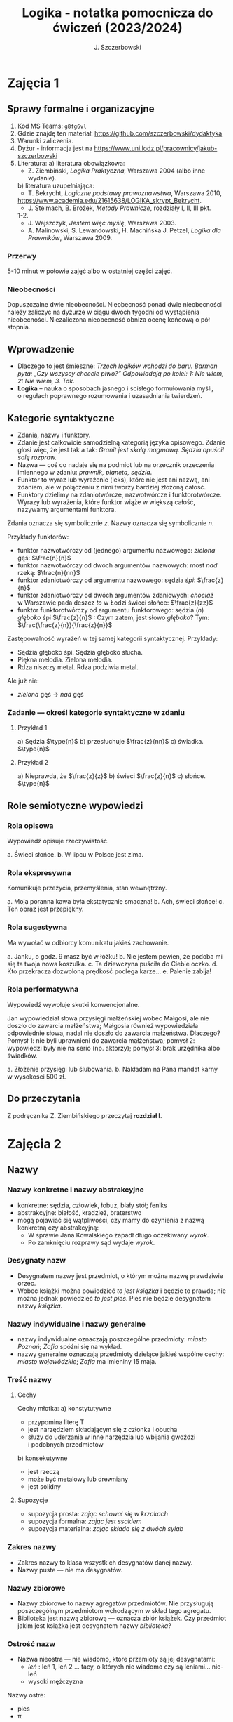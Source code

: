 #+title: Logika - notatka pomocnicza do ćwiczeń (2023/2024)
#+AUTHOR: J. Szczerbowski
#+OPTIONS: tex:t
#+LANGUAGE: pl
#+STARTUP: latexpreview

* Zajęcia 1
SCHEDULED: <2023-10-04 Wed>
** Sprawy formalne i organizacyjne
1. Kod MS Teams: =g8fg6vl=
2. Gdzie znajdę ten materiał: https://github.com/szczerbowski/dydaktyka
3. Warunki zaliczenia.
4. Dyżur - informacja jest na https://www.uni.lodz.pl/pracownicy/jakub-szczerbowski
6. Literatura:
   a) literatura obowiązkowa:
      - Z. Ziembiński, /Logika Praktyczna/, Warszawa 2004 (albo inne wydanie).
   b) literatura uzupełniająca:
      - T. Bekrycht, /Logiczne podstawy prawoznawstwa/, Warszawa 2010,
      https://www.academia.edu/21615638/LOGIKA_skrypt_Bekrycht.
      - J. Stelmach, B. Brożek, /Metody Prawnicze/, rozdziały I, II, III pkt.
      1-2.
      - J. Wajszczyk, /Jestem więc myślę/, Warszawa 2003.
      - A. Malinowski, S. Lewandowski, H. Machińska J. Petzel, /Logika dla Prawników/, Warszawa 2009.

*** Przerwy
5-10 minut w połowie zajęć albo w ostatniej części zajęć.

*** Nieobecności
Dopuszczalne dwie nieobecności. Nieobecność ponad dwie nieobecności należy zaliczyć na dyżurze w ciągu dwóch tygodni od wystąpienia nieobecności. Niezaliczona nieobecność obniża ocenę końcową o pół stopnia.

** Wprowadzenie
- Dlaczego to jest śmieszne: /Trzech logików wchodzi do baru. Barman pyta: „Czy wszyscy chcecie piwo?” Odpowiadają po kolei: 1: Nie wiem, 2: Nie wiem, 3. Tak./
- *Logika* – nauka o sposobach jasnego i ścisłego formułowania myśli, o regułach poprawnego rozumowania i uzasadniania twierdzeń.

** Kategorie syntaktyczne
- Zdania, nazwy i funktory.
- Zdanie jest całkowicie samodzielną kategorią języka opisowego. Zdanie głosi więc, że jest tak a tak: /Granit jest skałą magmową. Sędzia opuścił salę rozpraw./
- Nazwa — coś co nadaje się na podmiot lub na orzecznik orzeczenia imiennego w zdaniu: /prawnik, planeta, sędzia/.
- Funktor to wyraz lub wyrażenie (leks), które nie jest ani nazwą, ani zdaniem, ale w połączeniu z nimi tworzy bardziej złożoną całość.
- Funktory dzielimy na zdaniotwórcze, nazwotwórcze i funktorotwórcze. Wyrazy lub wyrażenia, które funktor wiąże w większą całość, nazywamy argumentami funktora.

Zdania oznacza się symbolicznie /z/. Nazwy oznacza się symbolicznie /n/.

Przykłady funktorów:

- funktor nazwotwórczy od (jednego) argumentu nazwowego: /zielona/ gęś: \(\frac{n}{n}\)
- funktor nazwotwórczy od dwóch argumentów nazwowych: most /nad/ rzeką: \(\frac{n}{nn}\)
- funktor zdaniotwórczy od argumentu nazwowego: sędzia /śpi/: \(\frac{z}{n}\)
- funktor zdaniotwórczy od dwóch argumentów zdaniowych: /chociaż/ w Warszawie pada deszcz /to/ w Łodzi świeci słońce: \(\frac{z}{zz}\)
- funktor funktorotwórczy od argumentu funktorowego: sędzia (/n/) /głęboko/ śpi \(\frac{z}{n}\) : Czym zatem, jest słowo /głęboko/? Tym: \(\frac{\frac{z}{n}}{\frac{z}{n}}\)

Zastępowalność wyrażeń w tej samej kategorii syntaktycznej. Przykłady:
- Sędzia głęboko śpi. Sędzia głęboko słucha.
- Piękna melodia. Zielona melodia.
- Rdza niszczy metal. Rdza podziwia metal.

Ale już nie:
- /zielona/ gęś \rarr  /nad/ gęś

*** Zadanie — określ kategorie syntaktyczne w zdaniu
**** Przykład 1
a) Sędzia \(\type{n}\)
b) przesłuchuje \(\frac{z}{nn}\)
c) świadka. \(\type{n}\)

**** Przykład 2
a) Nieprawda, że \(\frac{z}{z}\)
b) świeci \(\frac{z}{n}\)
c) słońce. \(\type{n}\)

** Role semiotyczne wypowiedzi
*** Rola opisowa
Wypowiedź opisuje rzeczywistość.

a. Świeci słońce.
b. W lipcu w Polsce jest zima.

*** Rola ekspresywna
Komunikuje przeżycia, przemyślenia, stan wewnętrzny.

a. Moja poranna kawa była ekstatycznie smaczna!
b. Ach, świeci słońce!
c. Ten obraz jest przepiękny.

*** Rola sugestywna
Ma wywołać w odbiorcy komunikatu jakieś zachowanie.

a. Janku, o godz. 9 masz być w łóżku!
b. Nie jestem pewien, że podoba mi się ta twoja nowa koszulka.
c. Ta dziewczyna puściła do Ciebie oczko.
d. Kto przekracza dozwoloną prędkość podlega karze…
e. Palenie zabija!

*** Rola performatywna
Wypowiedź wywołuje skutki konwencjonalne.

Jan wypowiedział słowa przysięgi małżeńskiej wobec Małgosi, ale nie doszło do zawarcia małżeństwa; Małgosia również wypowiedziała odpowiednie słowa, nadal nie doszło do zawarcia małżeństwa. Dlaczego? Pomysł 1: nie byli uprawnieni do zawarcia małżeństwa; pomysł 2: wypowiedzi były nie na serio (np. aktorzy); pomysł 3: brak urzędnika albo świadków.

a. Złożenie przysięgi lub ślubowania.
b. Nakładam na Pana mandat karny w wysokości 500 zł.

** Do przeczytania
Z podręcznika Z. Ziembińskiego przeczytaj *rozdział I*.

* Zajęcia 2
SCHEDULED: <2023-10-11 Wed>
** Nazwy
*** Nazwy konkretne i nazwy abstrakcyjne
- konkretne: sędzia, człowiek, łobuz, biały stół; feniks
- abstrakcyjne: białość, kradzież, braterstwo
- mogą pojawiać się wątpliwości, czy mamy do czynienia z nazwą konkretną czy abstrakcyjną:
  + W sprawie Jana Kowalskiego zapadł długo oczekiwany /wyrok/.
  + Po zamknięciu rozprawy sąd wydaje /wyrok/.

*** Desygnaty nazw
- Desygnatem nazwy jest przedmiot, o którym można nazwę prawdziwie orzec.
- Wobec książki można powiedzieć /to jest książka/ i będzie to prawda; nie można jednak powiedzieć /to jest pies/. Pies nie będzie desygnatem nazwy /książka/.

*** Nazwy indywidualne i nazwy generalne
- nazwy indywidualne oznaczają poszczególne przedmioty: /miasto Poznań/; /Zofia/ spóźni się na wykład.
- nazwy generalne oznaczają przedmioty dzielące jakieś wspólne cechy: /miasto wojewódzkie/; /Zofia/ ma imieniny 15 maja.

*** Treść nazwy
**** Cechy
Cechy młotka:
a) konstytutywne
   - przypomina literę T
   - jest narzędziem składającym się z członka i obucha
   - służy do uderzania w inne narzędzia lub wbijania gwoździ i podobnych przedmiotów
b) konsekutywne
   - jest rzeczą
   - może być metalowy lub drewniany
   - jest solidny

**** Supozycje
- supozycja prosta: /zając schował się w krzakach/
- supozycja formalna: /zając jest ssakiem/
- supozycja materialna: /zając składa się z dwóch sylab/

*** Zakres nazwy
- Zakres nazwy to klasa wszystkich desygnatów danej nazwy.
- Nazwy puste — nie ma desygnatów.

*** Nazwy zbiorowe
- Nazwy zbiorowe to nazwy agregatów przedmiotów. Nie przysługują poszczególnym przedmiotom wchodzącym w skład tego agregatu.
- Biblioteka jest nazwą zbiorową — oznacza zbiór książek. Czy przedmiot jakim jest książka jest desygnatem nazwy /biblioteka/?

*** Ostrość nazw
- Nazwa nieostra — nie wiadomo, które przemioty są jej desygnatami: 
  - /leń/ : leń 1, leń 2 … tacy, o których nie wiadomo czy są leniami… nie-leń
  - wysoki mężczyzna

Nazwy ostre:
- pies
- \pi 

** Stosunki pomiędzy zakresami nazw
UWAGA: wersja rozszerzona względem podręcznika!

*** Zamienność
#+begin_src plantuml :file img/zamiennosc.png
@startditaa -E -S
+--------+------------------+
| S cGRE |               ~S |
+--------+------------------+
| P cBLU |               ~P |
+--------+------------------+
|             U     cBLK    |
+---------------------------+
@endditaa
#+end_src

*** Podrzędność /S/ względem /P/
#+begin_src plantuml :file img/podrzednosc.png
@startditaa -E -S
+--------+------------------+
| S cGRE |               ~S |
+--------+------+-----------+
| P cBLU        |        ~P |
+---------------+-----------+
|             U     cBLK    |
+---------------------------+
@endditaa
#+end_src

*** Nadrzędność /S/ względem /P/
#+begin_src plantuml :file img/nadrzednosc.png
@startditaa -E -S
+---------------+-----------+
| S  cGRE       |        ~S |
+--------+------+-----------+
| P cBLU |               ~P |
+--------+------------------+
|             U     cBLK    |
+---------------------------+
@endditaa
#+end_src
*** Przeciwieństwo
#+begin_src plantuml :file img/przeciwienstwo.png
@startditaa -E -S
+--------+------+---+-------+
| P cBLU | S  cGRE  |       |
+--------+----------+-------+
|             U    cBLK     |
+---------------------------+
@endditaa
#+end_src

*** Niezależność
#+begin_src plantuml :file img/niezaleznosc.png
@startditaa -E -S
+-----------+---------------+
|     S cGRE|            ~S |
+--------+--+--------+------+
| ~P     |     P cBLU|   ~P |
+--------+-----------+------+
|             U     cBLK    |
+---------------------------+
@endditaa
#+end_src

*** Sprzeczność
#+begin_src plantuml :file img/sprzecznosc.png
@startditaa -E -S
+-------------+-------------+
|      P cBLU |      S cGRE |
+-------------+-------------+
|             U    cBLK     |
+---------------------------+
@endditaa
#+end_src

*** Podprzeciwieństwo
#+begin_src plantuml :file img/podprzeciwienstwo.png
@startditaa -E -S
+----------------+----------+
| S  cGRE        |       ~S |
+---------+------+----------+
| ~P      |        cBLU   P | 
+---------+-----------------+
|             U     cBLK    |
+---------------------------+
@endditaa
#+end_src

*** Definicje (źródło: Wikipedia, hasło Nazwa):

1. Nazwa P jest *zamienna* względem nazwy Q, gdy denotacje tych nazw pokrywają
   się, tj. gdy każdy desygnat nazwy P jest zarazem desygnatem nazwy Q, a każdy
   desygnat nazwy Q jest zarazem desygnatem nazwy P. Zamienne są np. nazwy
   "ziemniak" i kartofel".
2. Nazwa P jest *podrzędna* względem nazwy Q wtedy, gdy denotacja nazwy P
   zawiera się w sposób właściwy w denotacji nazwy Q, tj. gdy wszystkie
   desygnaty nazwy P są zarazem desygnatami nazwy Q. Nazwa "krowa" jest
   podrzędna względem nazwy "zwierzę".
3. Nazwa P jest *nadrzędna* względem nazwy Q, gdy denotacja nazwy Q zawiera się
   w sposób właściwy w denotacji nazwy P, tj. gdy wszystkie desygnaty nazwy Q są
   zarazem desygnatami nazwy P. Nazwa "rzeka" jest nadrzędna względem nazwy
   "rzeka, nad którą od wieków żyją krowy".
4. Nazwa P jest przeciwna względem nazwy Q, gdy denotacja nazwy P wyklucza się z
   denotacją nazwy Q i zarazem suma denotacji nazw P i Q zawiera się w sposób
   właściwy w uniwersum przedmiotów. Nazwa "krowa" jest przeciwna względem nazwy
   "rzeka".
5. Nazwa P jest niezależna względem nazwy Q, gdy denotacje nazw P i Q krzyżują
   się, a suma tych denotacji zawiera się w sposób właściwy w uniwersum
   przedmiotów. Nazwa "krowa" jest niezależna względem nazwy "czarno-białe
   zwierzę".
6. Nazwa P jest sprzeczna względem nazwy Q, gdy denotacja nazwy P wyklucza się z
   denotacją nazwy Q i zarazem suma denotacji nazw P i Q pokrywa się z uniwersum
   przedmiotów. Nazwy "krowa" i "nie-krowa" są sprzeczne.
7. Nazwa P jest podprzeciwna względem nazwy Q, gdy denotacje nazw P i Q krzyżują
   się, a suma tych denotacji pokrywa się z uniwersum przedmiotów. Nazwy
   "nie-krowa" i "zwierzę" są podprzeciwne.

** Do przeczytania
Z podręcznika Z. Ziembińskiego przeczytaj *rozdziały II i III*.

* Zajęcia 3
SCHEDULED: <2023-10-25 Wed>
** Worki ze złotymi monetami :zagadka:

Jest 100 worków z monetami. W 99 z nich są monety ze złota, ważące 20 g. W jednym z nich są monety fałszywe, ważące 19 gramów. W każdym z worków, jest nieco inna liczba monet. Monety złote i monety fałszywe nie różnią się niczym oprócz wagi. Dysponujesz wagą elektroniczną (nieskończenie dokładną), której możesz użyć tylko raz. Znajdź worek z fałszywkami.

** Definicje

Definicja realna: wypowiedź w języku pierwszego stopnia, która charakteryzuje przedmiot i tylko ten przedmiot.

Definicja nominalna: wypowiedź w języku drugiego stopnia, które informuje o znaczeniu definiowanego słowa: /Wyraz kwadrat oznacza prostokąt, który ma wszystkie boki równe./

*** Przykłady definicji (podawane przez studentów)

1. Odcinek to jest fragment prostej, który ma początek i koniec.
2. Bursztyn to jest skamieniała żywica.
3. Wiatr to poziomy ruch powietrza z wyżu do niżu.
4. Oszustwo to jest wprowadzenie innej osoby w błąd albo wyzyskanie błędu lub niezdolności do należytego pojmowania przedsiębranego działania w celu osiągnięcia korzyści majątkowej.

*** Zadania definicji

- Definicja sprawozdawcza: składa sprawozdanie z tego, jak pewna grupa ludzi posługuje się wyrazem lub wyrażeniem: /W języku polskim drugiej połowy XX-wieku wyraz księgarnia oznacza sklep, w którym sprzedaje się książki. W języku myśliwych wyraz farba oznacza krew zwierzęcia. W języku polskim wyraz czapka oznacza część garderoby noszoną na stopie./
- Definicja projektująca: ustala znaczenie jakiegoś wyrazu na przyszłość. Np.: /Dokumentem jest nośnik informacji umożliwiający zapoznanie się z jej treścią./ (art. 77^3 k.c.).
  - Definicja projektująca może być konstrukcyjna (/Ilekroć w ustawie jest mowa o przeciętnym konsumencie - rozumie się przez to konsumenta, który jest dostatecznie dobrze poinformowany, uważny i ostrożny/) albo
  - regulująca (/Stan nietrzeźwości w rozumieniu tego kodeksu zachodzi, gdy: 1) zawartość alkoholu we krwi przekracza 0,5 promila albo prowadzi do stężenia przekraczającego tę wartość lub 2) zawartość alkoholu w 1 dm^3 wydychanego powietrza przekracza 0,25 mg albo prowadzi do stężenia przekraczającego tę wartość./).

*** Budowa definicji

- Definicja równościowa: /definiendum + zwrot łączący + definiens/: Bursztyn to kopalna żywica drzew iglastych.
  + Definitio per genus et differentiam specificam (definicja klasyczna): A to takie B, które ma cechę C.
- Definicje nierównościowe. Np. występujące w geometrii (definicja przez postulaty).

#+BEGIN_SRC plantuml :file img/definicje.png

@startwbs
+ Definicje
++ Definicje równościowe
--- Definicje klasyczne
+++ Definicje nieklasyczne
++ Definicje nierównościowe
@endwbs

#+END_SRC

#+RESULTS:
[[file:img/definicje.png]]

Definicje w prawie (przykłady do omówienia): art. 10 § 1 k.c., art. 627 k.c.

- Art.  10. §  1. Pełnoletnim jest, kto ukończył lat osiemnaście.
- Art. 627. Przez umowę o dzieło przyjmujący zamówienie zobowiązuje się do wykonania oznaczonego dzieła, a zamawiający do zapłaty wynagrodzenia.

*** Poprawność definicji

- nieprzystosowanie definicji do słownika osoby będącej adresatem definicji (ignotum per ignotum): /Krącitka/ to jest taka /frutka/, która ma /piląga/.
- definiens zawiera definiendum (idem per idem). /Polak, to jest taki człowiek, który jest narodowości polskiej./ Błędne koło pośrednie: /Logika to nauka o logicznym myśleniu. Logiczny to taki, który jest zgodny z nauką logiki./
- definicja zbyt szeroka: Człowiek to ssak dwunożny.
- definicja zbyt wąska: Człowiek to ssak posługujący się mową i pismem.

** Do przeczytania
Z podręcznika Z. Ziembińskiego przeczytaj *rozdział IV*.

* Zajęcia 4
SCHEDULED: <2023-11-08 Wed>
** Podział logiczny

Podział logiczny zakresu jakiejś nazwy /N/ na zakresy /A, B, C, D, E/.

Całość dzielona (/totium divisionis/) i człony podziału (/membra divisionis/).

Polskie miasta:

- duże, małe i średnie; (komentarz: powinniśmy mieć kryteria zaliczenia miasta jako dużego, średniego lub małego; kryteria muszą być dobrze dobrane)
- stare i nowe; (podobnie jak powyżej)
- dwuwyrazowe i jednowyrazowe; (a co z Nowym Dworem Mazowieckim?)
- w górach, nad morzem, na równinach i na wyżynach; (a co z innymi terenami?)
- zaczynające się na literę /a/ i zaczynające się na literę inną niż /a/ (taki podział jest poprawny; inna sprawa, że niezbyt przydatny) 

*** Poprawność podziału

Podział wyczerpujący i rozłączny - jakie ma cechy? Żaden desygnat nie może być zaliczony do dwóch członów podziału jednocześnie. Każdy desygnat może być zaliczony jakiegoś z członów podziału.

Podział dychotomiczny - podział według cech kontradyktorycznych:

- podmiot: podmiot będący podatnikiem VAT - podmiot niebędący podatnikiem VAT
- pies: pies mający cztery łapy - pies nie mający dokładnie czterech łap

Niepoprawne podziały:

- oparte na niejednoznacznych kryteriach
- według przedziałów liczbowych, których granice się powtarzają: polskie rodziny: rodziny od 2 do 3 osób, rodziny od 3 do 5 osób, rodziny od 5 do 7 osób, rodziny 7 osobowe i większe.
  
*** Klasyfikacja

#+begin_src plantuml :file img/klasyfikacja.png

@startwbs
+ Zdarzenia prawne
++ Zachowania
+++ Czynności
--- Czyny
++++ Czyny dozwolone
---- Czyny niedozwolone
++ Zdarzenia niebędące zachowaniami
@endwbs

#+end_src

#+RESULTS:
[[file:img/klasyfikacja.png]]

*** Wyróżnianie typów

Wyodrębnianie przedmiotów o interesujących nas cechach.

** Do przeczytania
Z podręcznika Z. Ziembińskiego przeczytaj *rozdział V*.

* Zajęcia 5
SCHEDULED: <2023-11-15 Wed>
** Zdanie

+ Zdanie to wyrażenie stwierdzające, że jest tak a tak. Problem jednoznaczności wypowiedzi.
+ Przykłady wyrażeń niebędących zdaniami w sensie logicznym, ale będących zdaniami w sensie gramatycznym: /Zapal światło. W razie niebezpieczeństwa zbij szybę./
+ Zdarzenia i stany rzeczy.
  - Zdarzenie: rzecz lub osoba wykazywała w danym momencie własność X a w innym momencie jej nie wykazywała.
  - Stan rzeczy: rzecz lub osoba wykazywała od momentu A do momentu B jakąś własność.
+ Zdanie prawdziwe - opisuje rzeczywistość tak, jak się ona ma. Nie można wolą, teorią ani poglądem zmienić wartości prawdziwościowej zdania.
  - Czy może być zdanie prawdziwe dla kogoś?
+ Prawdziwość wynikająca z sensu użytych w nich słów; zdanie analityczne.
+ Fałszywość wynikająca z sensu słów; zdanie wewnętrznie kontradyktoryczne.
+ Zdania syntetyczne - nie da się poznać ich wartości logicznej za pomocą sensu zawartych w nich słów.
+ Zdanie niezupełne:
  - np.: „Deszcz jest pożyteczny.” - nie wiadomo dla kogo jest on pożyteczny
  - można uzupełniać je w języku potocznym kontekstem wypowiedzi

** Do przeczytania
Z podręcznika Z. Ziembińskiego przeczytaj *rozdział VI*.

* Zajęcia 6
SCHEDULED: <2023-11-16 Thu>
Na zaplanowanym odrabianiu zajęć.
** Funktory prawdziwościowe
*** Wartości logiczne funktorów prawdziwościowych

| p | q | \sim{}p | p \vee q | p \cdot q | p \sup q | p \perp q | p \equiv q | p \downarrow q |
|---+---+----+-------+-------+-------+-------+-------+-------|
| 0 | 0 |  1 |     0 |     0 |     1 |     0 |     1 |     1 |
| 0 | 1 |  1 |     1 |     0 |     1 |     1 |     0 |     0 |
| 1 | 0 |  0 |     1 |     0 |     0 |     1 |     0 |     0 |
| 1 | 1 |  0 |     1 |     1 |     1 |     0 |     1 |     0 |

#+BEGIN_VERSE
Negacja:
Nieprawda, że na trawniku leży śnieg.
         \sim            p
         1            0
         0            1

Alternatywa nierozłączna:
Na trawniku leży śnieg lub jest lato.
        p                 \vee        q
        1                   1         0
        0                   1          1
        1                   1          1
        0                   0          0

Koniunkcja:
Pada deszcz i ulica jest mokra.
      p        \cdot         q
      1        1         1
      0        0         0
      1        0         0
      0        0         1

Alternatywa rozłączna:
Pójdziemy na lody albo pójdziemy do kina.
           p           \perp             q
           0           0             0
           0           1             1
           1           1             0
           1           0             1

Implikacja:
Jeżeli pada deszcz to ulica jest mokra.
           p        \sup           q 
           1        1           1
           0        1           0
           1        0           0
           0        1           1

Jeżeli (mam w kieszeni pierścień) to (koronawirus mutuje szybciej niż przeciętny wirus).
                     p                   \sup               q
                     0                   1               1
                     1                   1               1
                     0                   1               0
                     1                   0               0

Równoważność:
Wtedy i tylko wtedy gdy pada deszcz to ulica jest mokra.
             p        \equiv               q
             1        1               1
             0        1               0
             1        0               0
             0        0               1  

Binegacja:
Ani nie pada deszcz ani nie pochodzę z Marsa.
              p         \downarrow                  q
              0         1                   0
              1         0                   0
              0         0                   1
              1         0                   1
#+END_VERSE

*** Podstawowe zasady myślenia

- /T1: \sim (p \cdot \sim{}p)/ : zasada sprzeczności
- /T2: p \vee \sim(p)/ : zasada wyłączonego środka
- /T3: p \equiv \sim ( \sim p )/ : zasada podwójnego zaprzeczenia

*** Definicja implikacji przy pomocy alternatywy i negacji
p \sup q \equiv (\sim p) \vee q
1   1    1      0       1
1   0    0      0       0
0   1    1      1       1
0   1    0      1       1

*** Definicja implikacji przy pomocy koniunkcji i negacji
p \sup q \equiv \sim ( p \cdot \sim q )

*** Przykłady
 - Jeżeli Ateny są stolicą Polski to Uniwersytet Łódzki ma siedzibę w Berlinie:
   1
 - Jeżeli Ateny są stolicą Polski to Robert Lewandowski jest piłkarzem: 1
 - Jeżeli Ateny są stolicą Polski to mam w kieszeni chusteczkę: 1
 - Jeżeli Warszawa jest stolicą Polski to Księżyc jest zrobiony z sera: 0
 - Jeżeli Warszawa jest stolicą Polski to Albert Einstein opracował teorię
   względności: 1
 - Nieprawda że ( Warszawa jest stolicą Polski i nieprawda Einstein opracował
   teorię względności): 1
 - (Nieprawda że, Warszawa jest stolicą Polski) lub Einstein opracował teorię
   względności: 1
 - Ani Ateny są stolicą Polski ani UŁ ma siedzibę w Berlinie: 1

* Zajęcia 7
SCHEDULED: <2023-11-29 Wed>
** Relacje (stosunki) pomiędzy przedmiotami
*** Wstęp

/xRy/

x R_1 y - Adam jest wyższy od Piotra

y R_2 x - Piotr jest niższy od Adama

x = y, y = z

kiwi kiwi kiwi

x R y

*** Relacje symetryczne, asymetryczne i nonsymetryczne

Jan jest małżonkiem Zofii.

Jan jest starszy od Zofii. x jest mniejszy od y, x jest większy od y, x jest brzydszy od y, x jest grubszy od y.

Jan kocha Zofię. x jest bratem y, x patrzy na y, x mówi do y.

*** Stosunek przechodni (tranzytywny), atranzytywny, nontranzytywny

- Stosunek tranzytywny: jeśli xRy i yRz to xRz.
- Stosunek atranzytywny: jeśli xRy i yRz to \sim xRz.
- Stosunek nontranzytywny: jeśli xRy i yRz to xRz \perp (\sim xRz).

- zawiera - jest tranzytywny
- jest częścią - relacja tranzytywna
- jest matką - relacja atranzytywna: x jest matką y, y jest matką z \sup x nie jest matką z
- samodzielnie wychowywać - relacja atranzytywna
- jest krewnym - relacja nontranzytywna
- jest szefem - relacja nontranzytywna
- jest pracownikiem tej samej firmy - relacja nontranzytywna
- lubi - relacja nontranzytywna
- jest przyjacielem - relacja nontranzytywna
  
*** Stosunek spójny, porządkujący, równościowy i zwrotne

Przykładowy zapis:

  - { 4, 1, 2, 3 }; R: <

  - *Stosunek spójny* zachodzi w jednym lub drugim kierunku w danej klasie przedmiotów między każdym i dowolnie wybranym przedmiotem.
    - {1, 1, 1, 1}, R: =
    - {1, 2, 3, 1}, R: =<
    - {1, 2, 3, 4}, R: <
  - *Stosunek porządkujący* pozwala ustawić przedmioty w szeregu: asymetryczny, przechodni i spójny.
    - { 4, 1, 2, 3 }, R: <
    - { Adam lat 10, Weronika lat 12, Bronisław lat 64, Kunegunda lat 102 }, R: jest starszy(a) 
  - *Stosunek zwrotny* zachodzi pomiędzy każdym elementem w danej klasie przedmiotów a nim samym:
    - { 4 , 5 , 9, 23 }, R: jest równe
  - *Stosunek równościowy*: symetryczny, przechodni i zwrotny:
    + { 4, 4, 4 } R: /jest równe/
    + { Wojtek blondyn, Kasia blondynka, Alicja blondynka, Cezary blondyn }, R: /ma taki sam kolor włosów jak/
    + { Skoda Octavia 1.9TDI, Audi A3 2.0TDI, BMW 330d }, R: /jest na takie samo paliwo jak/
    + { Adam, Franciszek, Bartek }^1 R: /być bratem/ (1 - panowie są braćmi)
      
* Zajęcia 8
** Wypowiedzi oceniające i normy
- Wypowiedź oceniająca.
  - Rodzaje ocen
    - ocena estetyczna
    - ocena hedonistyczna
    - ocena moralna
- Preferencje.
- Globalne oceny stanu rzeczy.

- Norma postępowania.
- Normy prawne, to normy postępowania, ale należy pamiętać, że zakres nazwy norma prawna jest podrzędny zakresowi nazwy norma postępowania.
- Wypowiedź dyrektywalna.
- Pojęcie postępowania.
- Zakaz, nakaz: zakaz czynienia X to nakaz nieczynienia X; nakaz czynienia X to zakaz nieczynienia X.
  - N X \equiv Z \sim{}X
- Normy mogą być:
  1) a) generalne, b) indywidualne;
  2) a) abstrakcyjne, b) konkretne.
- Przykład normy generalnej i abstrakcyjnej: Kto zabija człowieka, podlega karze pozbawienia wolności na czas nie krótszy od lat 8, karze 25 lat pozbawienia wolności albo karze dożywotniego pozbawienia wolności - Każdemu i w każdych okolicznościach zakazuje się zabić człowieka.
- Przykład normy konkretnej i indywidualnej: Sąd Okręgowy w Warszawie … zasądza od Jana Kowalskiego kwotę 1000 zł na rzecz Adama Malinowskiego z odsetkami ustawowymi za opóźnienie…
- Przykład normy generalnej i konkretnej: Kto z uczestników wycieczki wróci dziś pierwszy do schroniska powinien rozpalić ogień.
- Przykład normy indywidualnej i abstrakcyjnej: Szeregowy Kowalski, gdy dostrzeżecie niebezpieczeństwo macie wszcząć alarm.
- Podporządkowanie normie.

- Obowiązywanie normy.
  + Uzasadnienie tetyczne;
  + uzasadnienie aksjologiczne.

* Zajęcia 9
** Wypowiedzi modalne
- wzajemna definiowalność: /musi robić to znaczy, że nie może nie robić ; może robić to znaczy, że nie musi nie robić/
- interpretacje słów „musi” i „może”
  + interpretacja logiczna - słowo „musi” oznacza pewien związek pomiędzy zdaniami; /obwód okręgu o promieniu 1 cm musi mieć 2 pi cm/; /kwadrat musi mieć cztery boki/
  + interpretacja dynamiczna - fakt jest nieuchronny; /ciało niepodparte musi spadać/, /Żołnierze bez pożywienia muszą w końcu przegrać./
  + interpretacja aksjologiczna - aprobujemy stan A i nie godzimy się na to, aby stan przeciwny nie zachodził - /Musisz płacić podatki. Jeśli jesteś bogatszy od innych to musisz płacić wyższe podatki. Musisz przestać palić papierosy, bo osierocisz swoje dzieci./
  + interpretacja tetyczna - zrealizowanie stanu A jest nakazane normą: /W końcu będziesz musiał wydać wyrok./ /Musisz zawiadomić prokuratora o tym, że próbowano Cię przekupić. Musisz płacić podatki./
  + interpretacja psychologiczna - jesteśmy silnie przeświadczeni, że A: /musi być A/.
- ćwiczenie:
  + Żołnierz musi nosić mundur na służbie.
  + W terenie zabudowanym musisz jechać z prędkością poniżej 50 km/h.
  + Sędzia może wydać wyrok a prokurator nie może wydać wyroku.
  + Warszawa musi być stolicą Polski.
  + Łódź musi być stolicą Polski.
  + Adam może wyjść z domu. = Adam nie musi nie wychodzić z domu.
  + Lecący samolot, w którym skończyło się paliwo, musi spaść.
- Modalności
  + zdanie asertoryczne: Jest tak a tak. /Na pasie startowym stoi samolot. Łódź jest położona w centralnej Polsce./
  + zdanie apodyktyczne: Musi być tak a tak. /Musisz nauczyć się logiki./
  + zdanie problematyczne: Może być tak a tak. /Logiki możesz uczyć się nawet w okresie świątecznym. Jutro możliwe są opady deszczu./
- Możliwość jednostronna i możliwość dwustronna
  + Kwadrat musi mieć cztery boki. Czy kwadrat może mieć cztery boki?
  + Kwadrat może mieć cztery boki. Adam może wyjść z domu. Rzecznikiem Praw Obywatelskich może być obywatel polski wyróżniający się wiedzą prawniczą, doświadczeniem zawodowym oraz wysokim autorytetem ze względu na swe walory moralne i wrażliwość społeczną.
  + Jest możliwe zjeść kawałek pizzy. Jan może zjeść kawałek pizzy.
  + Jest możliwe, że Lech Wałęsa był prezydentem Polski.
  + Ziemia może być trzecią planetą od Słońca (możliwość jednostronna). Każdy dorosły Polak może głosować w wyborach prezydenckich (możliwość dwustronna - może przecież także nie głosować).
- Modalności normatywne
  + nakaz /osoba x musi postąpić w określony sposób/
  + zakaz /osoba x nie może postąpić w określony sposób/
  + dozwolenie /brak zakazu/
  + fakultatywność /brak nakazu/
  + indyferentność - dozwolony i fakultatywny
  + obowiązek - zakaz albo nakaz

Milczenie norm a zachowanie człowieka.

Milczenie na temat X oznacza zakaz; a zatem zakazane jest też ~X: prowadzi więc to do sprzeczności, tj. X oraz ~X są jednocześnie zakazane. 

** Do przeczytania
Rozdział 10.
Z podręcznika Z. Ziembińskiego przeczytaj *Rozdział __*.
* Zajęcia 10
** Pytania i odpowiedzi

- Pytanie: nie jest zdaniem w sensie logicznym; pytania na serio, pytania retoryczne
- założenia pytania i pytania niewłaściwie postawione
  + Czy nadal bijesz swoją siostrę? Założenia: masz siostrę, kiedyś biłeś siostrę; jeżeli adresat pytania nie miał nigdy siostry to jest to /pytanie źle postawione/
- sposób zadawania pytań:
  + partykuła pytajna: kto, kiedy, jak, gdzie
  + otwarte i zamknięte
  + pytania do rozstrzygnięcia: Czy najwyższy w klasie jest Wojtek czy Bartek?
  + pytania do uzupełnienia: Kto zjadł moją pizzę?
  + niewiadoma pytania
  + zakres niewiadomej pytania - klasa elementów, których nazwy można wstawić w miejsce niewiadomej pytania
  + pytania sugestywne/sugerujące i podchwytliwe:
    - Czy uciekający mężczyzna miał na sobie czerwoną kurtkę? (gdy nie wiemy czy adresat pytania widział aby ktokolwiek uciekał)
    - Czy pozwany zgodzi się zapłacić 100 zł tytułem zwrotu pożyczki? (gdy pozew opiewa na większą kwotę a pozwany zaprzecza istnieniu pożyczki)
- odpowiedzi:
  + właściwa / niewłaściwa (nie jest tożsame z prawidłowością odpowiedzi): Kto był najwybitniejszym polskim poetą? Najwybitniejszym polskim poetą był William Shakspeare.
  + całkowite / częściowe:
    - Jakiego koloru są mundury aspirantów w Policji? Mundury aspirantów w Policji są koloru niebieskiego (odpowiedź całkowita wprost). Wszystkie mundury w Policji są niebieskie (odpowiedź całkowita nie wprost).
    - Kto pana pobił? Pobił mnie mężczyzna w płaszczu i czapce z dwoma daszkami (odpowiedź częściowa).
** Do przeczytania
Rozdział 11
Z podręcznika Z. Ziembińskiego przeczytaj *Rozdział __*.
* Zajęcia 11 
** Nieporozumienia
- wieloznaczność słów:
  + Każdy lubiący jeść pączki, lubi chodzić do cukierni. Łoś lubi jeść pączki. A więc, łoś lubi chodzić do cukierni.
  + znaczenie aktualne i znaczenie potencjalne: Czy Tadek gra w brydża?
- błąd ekwiwokacji: użycie tego samego słowa w różnych znaczeniach; szczególne znaczenie w przypadku mowy prawniczej
- wieloznaczność wypowiedzi złożonej: Nigdy nie można zrobić zbyt wiele dla ludzi starych i chorych.
- skróty myślowe: Mniej znaczy więcej.
** Uzasadnianie bezpośrednie twierdzeń
- w jaki sposób można uznać zdanie za prawdziwe? /Postulat racji dostatecznej/ - za prawdziwe należy uznać jedynie takie zdanie, dla którego da się uzyskać należyte uzasadnienie
  + dla zdań syntetycznych - uzasadnienie opiera się na spostrzeżeniach
  + dla zdań analitycznych - uzasadnienie opiera się na regułach znaczeniowych danego języka
  + uzasadnienia pośrednie pochodzą z wnioskowania z innych zdań przyjętych uprzednio za prawdziwe
- spostrzeżenia: zewnętrzne i wewnętrzne; problem iluzji (https://www.youtube.com/watch?v=BzNzgsAE4F0)
- spostrzeżenia:
  + przypadkowe,
  + obserwacja,
  + pomiar i 
  + eksperyment
** Dedukcja a indukcja
   - dedukcja jako wnioskowanie niezawodne
   - indukcja jako wnioskowanie zawodne 
** Do przeczytania
       Rozdział 12, 13
Z podręcznika Z. Ziembińskiego przeczytaj *Rozdział __*.
* Zajęcia 12 
** Indukcja

Indyk filozof miał hipotezę "Człowiek jest po to, aby służyć indykom." Nastąpiło aż 1000 obserwacji potwierdzający tę hipotezę. Dnia 1001 człowiek upiekł indyka.

- Indukcja enumeracyjna:
  - S_1 jest P,
  - S_2 jest P,
  - S_3 jest P,
  - S_4 jest P,
  - S_n jest P,
  - Każde S jest P.
  - S_n - dzień, P dzień mający cechę X (np. dzień w którym człowiek służy indykowi)<2022-01-08 sob> 
- Indukcja zupełna i niezupełna.
- Indukcja eliminacyjna:
  a. kanon jednej zgodności: O_1: A, B, C, Z; O_2: C, D, E, Z; O_3: C, F, G, Z.
  b. kanon jednej różnicy: 
     - O_1: A, B, C, Z;
     - O_2: B, C, Z;
     - O_3: A, C, Z;
     - O_4: A, B, ~Z.
  c. kanon zmian towarzyszących:
     - kuchenka gazowa ma palniki od 1 do 4 i 4 kurki (A…D)
     - zadanie: ustal który kurek steruje palnikiem nr 2
     - obserwacje:
       1) kurek A w poz. 50%, brak płomienia
       2) kurek A w poz. 100%, brak płomienia
       3) kurek B w poz. 50%, brak płomienia
       4) kurek B w poz. 100%, brak płomienia
       5) kurek C w poz. 50%, mały płomień
       6) kurek C w poz. 100%, duży płomień
       7) kurek D w poz. 50%, brak płomienia
       8) kurek D w poz. 100%, brak płomienia
     - wniosek: prawdopodobnie kurek C steruje płomieniem palnika nr 2.
** Do przeczytania
       Rozdział 15
Z podręcznika Z. Ziembińskiego przeczytaj *Rozdział __*.
* Zajęcia 13
** Dedukcja
- wnioskowanie jako proces myślowy, przesłanki, przesłanki entymematyczne
  + przykłady wnioskowań (piątek):
    - Kto zabija zwierzęta ten ma predyspozycje do mordowania ludzi.
    - Jest piątek, a więc czas na pizzę.
    - Kto sprzedaje narkotyki jest dealerem.
    - Kto zażywa narkotyki ten jest dealerem.
    - Jan prowadzi samochód kompletnie pijany, a więc Jan podlega karze.
  + przykłady wnioskowań (sobota):
    - Jest sobota, a więc czas na kuchnię hinduską.
    - Jestem ubogi, a więc idę do pracy.
    - Jeśli zauważam wzrastające temperatury co roku, to znaczy, że następuje ocieplenie klimatu.
    - Wschodzi krwawe słońce a więc przelano krew tej nocy.
- wnioskowania zawodne i wnioskowania niezawodne (/Każdy człowiek jest śmiertelny. Sokrates jest człowiekiem. A więc, Sokrates jest śmiertelny./)
- prawa logiki
  + prawo transpozycji: (p \sup q) \sup (\sim q \sup \sim p): Jeżeli (Jeżeli pada deszcz, to ulica jest mokra) to (Jeżeli nieprawda, że ulica jest mokra to nieprawda, że pada deszcz)
  + prawo kontrapozycji: \prod S,P: SaP \equiv nie-S a nie-P
- sylogizm: /Ponieważ (1) jeżeli p, to q i (2) jeżeli q, to r (3) to jeżeli p to r./
  + [ (p \sup q) \cdot (q \sup r)] \sup (p \sup r)
  + [(p \sup q) \cdot p] \sup q (modus ponendo ponens): Jeżeli [(Jeżeli woda wrze to jest gorąca) i woda wrze] to woda jest gorąca
  + [(p \sup q) \cdot \sim q] \sup \sim p (modus tollendo tollens): /Jeżeli [(Jeżeli woda wrze to jest gorąca) i nieprawda, że woda jest gorąca] to nieprawda, że woda wrze./
  + [(p \vee q) \cdot \sim p] \sup q (modus tollendo ponens): /Jeżeli [(Wicked jest psem lub Wicked jest kotem) i nieprawda, że Wicked jest kotem] to Wicked jest psem./
    
- sylogistyka Arystotelesa
  + zdania w postaci:
  + zd. ogólno-twierdzące:     SaP - /każde S jest P/
  + zd. ogólno-przeczące:      SeP - /żadne S nie jest P/
  + zd. szczególno-twierdzące: SiP - /istnieją S, które są P/
  + zd. szczególno-przeczące:  SoP - /istnieją S, które są nie-P/
  + SaP \equiv \sim (SoP)
  + SeP \equiv \sim (SiP)
  + SiP \equiv \sim (SeP)
  + SoP \equiv \sim (SaP)

#+begin_verse

MaP
SiM
------
SiP

Każdy adwokat jest prawnikiem.
Niektórzy ludzie są adwokatami.
------
Niektórzy ludzie są prawnikami.

Każdy polityk jest gadem.
Niektórzy profesorowie są politykami.
------
Niektórzy profesorowie są gadami.

#+end_verse

FIFO - first in first out, FILO - first in last out, GIGO - garbage in garbage out

** Do przeczytania
Rozdział 14.
Z podręcznika Z. Ziembińskiego przeczytaj *Rozdział __*.
   
# # * Wnioskowania prawnicze

# # - sylogizm prawniczy
# #   + (1) Kto zabija człowieka podlega karze. (2) Jan zabił człowieka. | Jan podlega karze.
# # - uzupełnianie luk w prawie; postulat zupełności kwalifikacyjnej
# # - argumenty prawnicze:
# #   + argumentum a simile (argument z podobieństwa)
# #     - analogia legis (analogia z ustawy)
# #     - analogia iuris (analogia z prawa)
# #   + argumentum a fortiori (jeżeli A, to tym bardziej B)
# #     - argumentum a maiori ad minus (argument z większego na mniejsze)
# #     - argumentum a miniori ad maius (argument z mniejszego na większe)
# #   + argumentum a contrario (argument z przeciwieństwa)
# #   + dyrektywa instrumentalnego nakazu i zakazu (argument z celu na środki)

# # ** Przykłady

# # - a contrario
# #   + Już pełnomocnik oskarżycielki posiłkowej, sporządzający apelację, dostrzegł, że doszło do przedawnienia karalności czynu z art. 284 § 2 k.k., którego upatrywał w zachowaniu oskarżonego. Takie przedawnienie tym bardziej (wcześniej) nastąpiło w stosunku do czynu z art. 284 § 1 k.k., jakiego zdaniem obecnego pełnomocnika miał się dopuścić oskarżony (zob. art. 101 § 1 pkt 4 k.k. i 102 k.k.). Przedawnienie karalności, jako okoliczność wyłączająca ściganie, wyklucza możliwość wniesienia kasacji na niekorzyść oskarżonego. Wynika to z odczytywanego a contrario przepisu art. 529 k.p.k. Kasacja już w chwili jej wniesienia okazała się więc niedopuszczalna i nie powinna być przyjęta (art. 429 § 1 k.p.k. zw. z art. 530 § 2 k.p.k. w zw. z art. 529 k.p.k. a contrario). - Postanowienie SN z 28.10.2013 r., III KK 144/13, OSNKW 2014, nr 3, poz. 22.
# # - a maiori ad minus
# #   + Skarżący w niniejszej sprawie ma rację, iż powód nie zgłaszał żądania obniżenia tej kary. Pozostaje zatem problem, czy Sąd może dokonać takiego miarkowania bez wyraźnego wniosku zobowiązanego. Zarówno w dawnym orzecznictwie (por. wyrok SN z 14 lipca 1976 r. I CR 271/76, OSN 1977, poz. 76, jak i w obecnym por. wyrok z 21 listopada 1996 r. I CKN 330/97 - nie publikowany) Sąd Najwyższy przyjmuje, że żądanie dłużnika oddalenia powództwa o zapłatę kary umownej mieści w sobie także jednocześnie ewentualne żądanie wnioskowania jej wysokości (rozumowanie a maiori ad minus). Sąd w składzie rozpoznającym niniejszą sprawę podziela słuszność tego stanowiska, co oznacza, że wbrew zarzutowi kasacji pozwanego - Sąd Apelacyjny mógł zmniejszyć należną mu od powoda karę umowną za odstąpienie od umowy w sytuacji, kiedy powód kwestionował w ogóle możliwości jej naliczania. - Wyrok SN z 25.03.1998 r., II CKN 660/97, LEX nr 519952.
# # - a minori ad maius
# #   + Skoro wady uzasadnienia wyroku sądu odwoławczego polegające na naruszeniu art. 457 § 3 k.p.k. stanowić mogą podstawę uchylenia tego wyroku, to a minori ad maius podstawę taką stanowić może całkowity brak uzasadnienia. - Wyrok SN z 8.09.2005 r., II KK 373/04, OSNwSK 2005, nr 1, poz. 1615.
# # - a simile
# #   + Nie bez znaczenia jest fakt, że strony w tym czasie miały do siebie zaufanie, razem zamieszkiwały i mogły posiadać w domu własne i wspólne (w ramach konkubinatu - por. art. 860 k.c. a simile i następne) środki finansowe a także fakt, że powódka w tym okresie była uprawniona do dokonywania operacji finansowych na kontach pozwanego (bezsporne). - Wyrok SR w Olsztynie z 12.12.2017 r., I C 1882/17, LEX nr 2432212.

# # * Myślenie kierowane z góry postawionymi zadaniami

# # - myślenie spontaniczne, a myślenie kierowane z góry postanowionymi zadaniami
# # - zadania:
# #   + zadania rozstrzygnięcia: „czy prawdą jest, że p”?
# #   + zadania wyjaśnienia: „dlaczego prawdą jest, że p”?<2022-01-15 sob> 
# # - dowodzenie
# #   + dowodzenie a wiadomości o świecie
# #   + dowodzenie wprost: wiadomo, że jeśli p to q; wiadomo, że p, a więc udowodnione jest, że q
# #   + dowodzenie nie wprost: przypuszczam, że \sim{}q; wiem, że jeżeli \sim{}q to r; wiem, że r; a więc wiem, że \sim{}\sim{}q czyli q
# #   + błędy w dowodzeniu:
# #     - błąd materialny, bład formalny, błąd petitio principi
# #     - błąd błędnego koła
# #     - nieznajomość tezy dowodzonej - ignoratio elenchi
# # - sprawdzanie
# #   + czy p?
# #     - wiem, że p \sup q
# #     - wiem, że q: a więc?
# #     - wiem, że \sim{}q: a więc?
# # - wyjaśnianie
# #   + dlaczego jest tak a tak?
# #   + hipoteza wyjaśniająca (np. hipoteza samorództwa)

# ** Implikatura

# *Piotr*: Czy wszystko w porzadku? *Katarzyna*: Tak, po prostu się odczep ode mnie ty nieczuły filistynie. Wniosek: Wszystko jest OK, Piotr może otworzyć piwo i oglądać mecz; status Katarzyny jest bardzo dobry.

# Piotr: Znalazłem super wycieczkę, idę do szefa po urlop i jedziemy z Kasią na Maltę. Wojciech: Pojedziecie to wy na księżyc. Jaki wniosek powinien wyciągnąć Piotr?

# *** Zasady współpracy

# 1. Nie wygłaszaj poglądów fałszych ani nawet niedostatecznie uzasadnionych (maksyma jakości).
# 2. Nie udzielaj zbyt wiele, ani zbyt mało informacji (maksyma ilości).
# 3. Nie wypowiadaj słów irrelewantnych (maksyma istotności).
# 4. Mów w sposób zrozumiały (maksyma sposobu).

#    Jan: Która jest godzina? Elżbieta: Przecież wiesz, o której jemy obiad.

